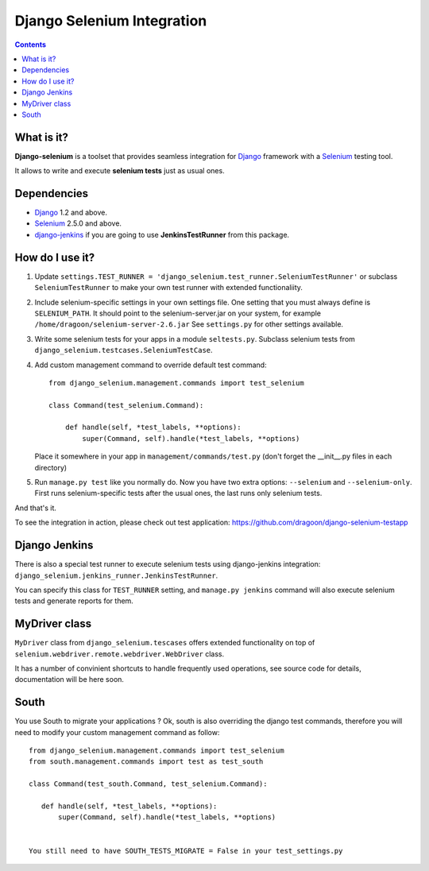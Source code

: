 ========================
Django Selenium Integration
========================

.. contents::

What is it?
===========
| **Django-selenium** is a toolset that provides seamless integration for Django_ framework
  with a Selenium_ testing tool.
It allows to write and execute **selenium tests** just as usual ones.

Dependencies
============
* Django_ 1.2 and above.
* Selenium_ 2.5.0 and above.

* django-jenkins_ if you are going to use **JenkinsTestRunner** from this package.

How do I use it?
================

1. Update ``settings.TEST_RUNNER = 'django_selenium.test_runner.SeleniumTestRunner'``
   or subclass ``SeleniumTestRunner`` to make your own test runner with
   extended functionaliity.
2. Include selenium-specific settings in your own settings file.
   One setting that you must always define is ``SELENIUM_PATH``.
   It should point to the selenium-server.jar on your system, for example
   ``/home/dragoon/selenium-server-2.6.jar``
   See ``settings.py`` for other settings available.
3. Write some selenium tests for your apps in a module ``seltests.py``.
   Subclass selenium tests from ``django_selenium.testcases.SeleniumTestCase``.
4. Add custom management command to override default test command::

       from django_selenium.management.commands import test_selenium

       class Command(test_selenium.Command):

           def handle(self, *test_labels, **options):
               super(Command, self).handle(*test_labels, **options)

   Place it somewhere in your app in ``management/commands/test.py`` (don't
   forget the __init__.py files in each directory)

5. Run ``manage.py test`` like you normally do. Now you have two extra options: ``--selenium`` and ``--selenium-only``.
   First runs selenium-specific tests after the usual ones, the last runs only selenium tests.

And that's it.

To see the integration in action, please check out test application: https://github.com/dragoon/django-selenium-testapp

Django Jenkins
==============

There is also a special test runner to execute selenium tests using django-jenkins integration:
``django_selenium.jenkins_runner.JenkinsTestRunner``.

You can specify this class for ``TEST_RUNNER`` setting, and ``manage.py jenkins`` command will also execute selenium tests and generate reports for them.

MyDriver class
==============

| ``MyDriver`` class from ``django_selenium.tescases`` offers extended functionality on top of ``selenium.webdriver.remote.webdriver.WebDriver`` class.
It has a number of convinient shortcuts to handle frequently used operations, see source code for details, documentation will be here soon.

.. _Django: http://www.djangoproject.com/
.. _Selenium: http://seleniumhq.org/
.. _django-jenkins: https://github.com/kmmbvnr/django-jenkins


South
=====

You use South to migrate your applications ? Ok, south is also overriding the
django test commands, therefore you will need to modify your custom management
command as follow::

    from django_selenium.management.commands import test_selenium
    from south.management.commands import test as test_south

    class Command(test_south.Command, test_selenium.Command):

       def handle(self, *test_labels, **options):
           super(Command, self).handle(*test_labels, **options)


    You still need to have SOUTH_TESTS_MIGRATE = False in your test_settings.py

